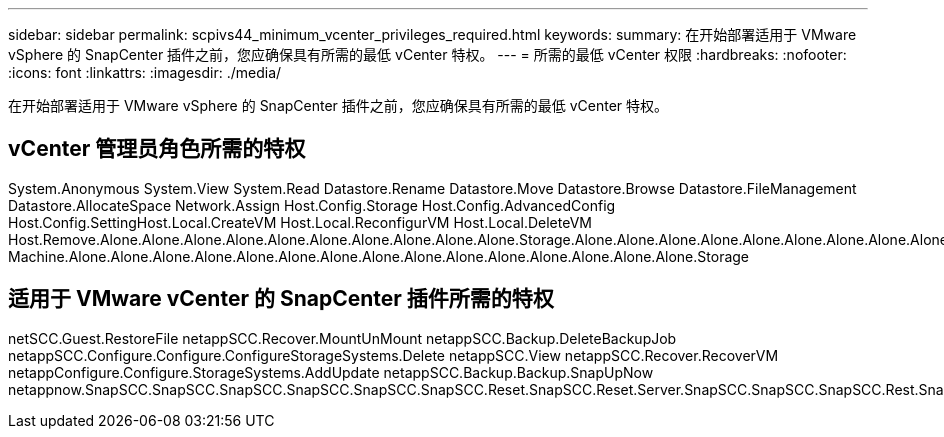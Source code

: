 ---
sidebar: sidebar 
permalink: scpivs44_minimum_vcenter_privileges_required.html 
keywords:  
summary: 在开始部署适用于 VMware vSphere 的 SnapCenter 插件之前，您应确保具有所需的最低 vCenter 特权。 
---
= 所需的最低 vCenter 权限
:hardbreaks:
:nofooter: 
:icons: font
:linkattrs: 
:imagesdir: ./media/


[role="lead"]
在开始部署适用于 VMware vSphere 的 SnapCenter 插件之前，您应确保具有所需的最低 vCenter 特权。



== vCenter 管理员角色所需的特权

System.Anonymous System.View System.Read Datastore.Rename Datastore.Move Datastore.Browse Datastore.FileManagement Datastore.AllocateSpace Network.Assign Host.Config.Storage Host.Config.AdvancedConfig Host.Config.SettingHost.Local.CreateVM Host.Local.ReconfigurVM Host.Local.DeleteVM Host.Remove.Alone.Alone.Alone.Alone.Alone.Alone.Alone.Alone.Alone.Alone.Storage.Alone.Alone.Alone.Alone.Alone.Alone.Alone.Alone.Alone.Alone.Alone.Alone.Alone.Alone.Alone.Alone.Alone.Alone.Alone.Alone.Alone.Alone.Alone.Alone.Alone.Alone.Alone.Alone.Alone.Alone.Alone.Storage Machine.Alone.Alone.Alone.Alone.Alone.Alone.Alone.Alone.Alone.Alone.Alone.Alone.Alone.Alone.Alone.Storage



== 适用于 VMware vCenter 的 SnapCenter 插件所需的特权

netSCC.Guest.RestoreFile netappSCC.Recover.MountUnMount netappSCC.Backup.DeleteBackupJob netappSCC.Configure.Configure.ConfigureStorageSystems.Delete netappSCC.View netappSCC.Recover.RecoverVM netappConfigure.Configure.StorageSystems.AddUpdate netappSCC.Backup.Backup.SnapUpNow netappnow.SnapSCC.SnapSCC.SnapSCC.SnapSCC.SnapSCC.SnapSCC.Reset.SnapSCC.Reset.Server.SnapSCC.SnapSCC.SnapSCC.Rest.SnapSCC.Reset.Rest.Snap
